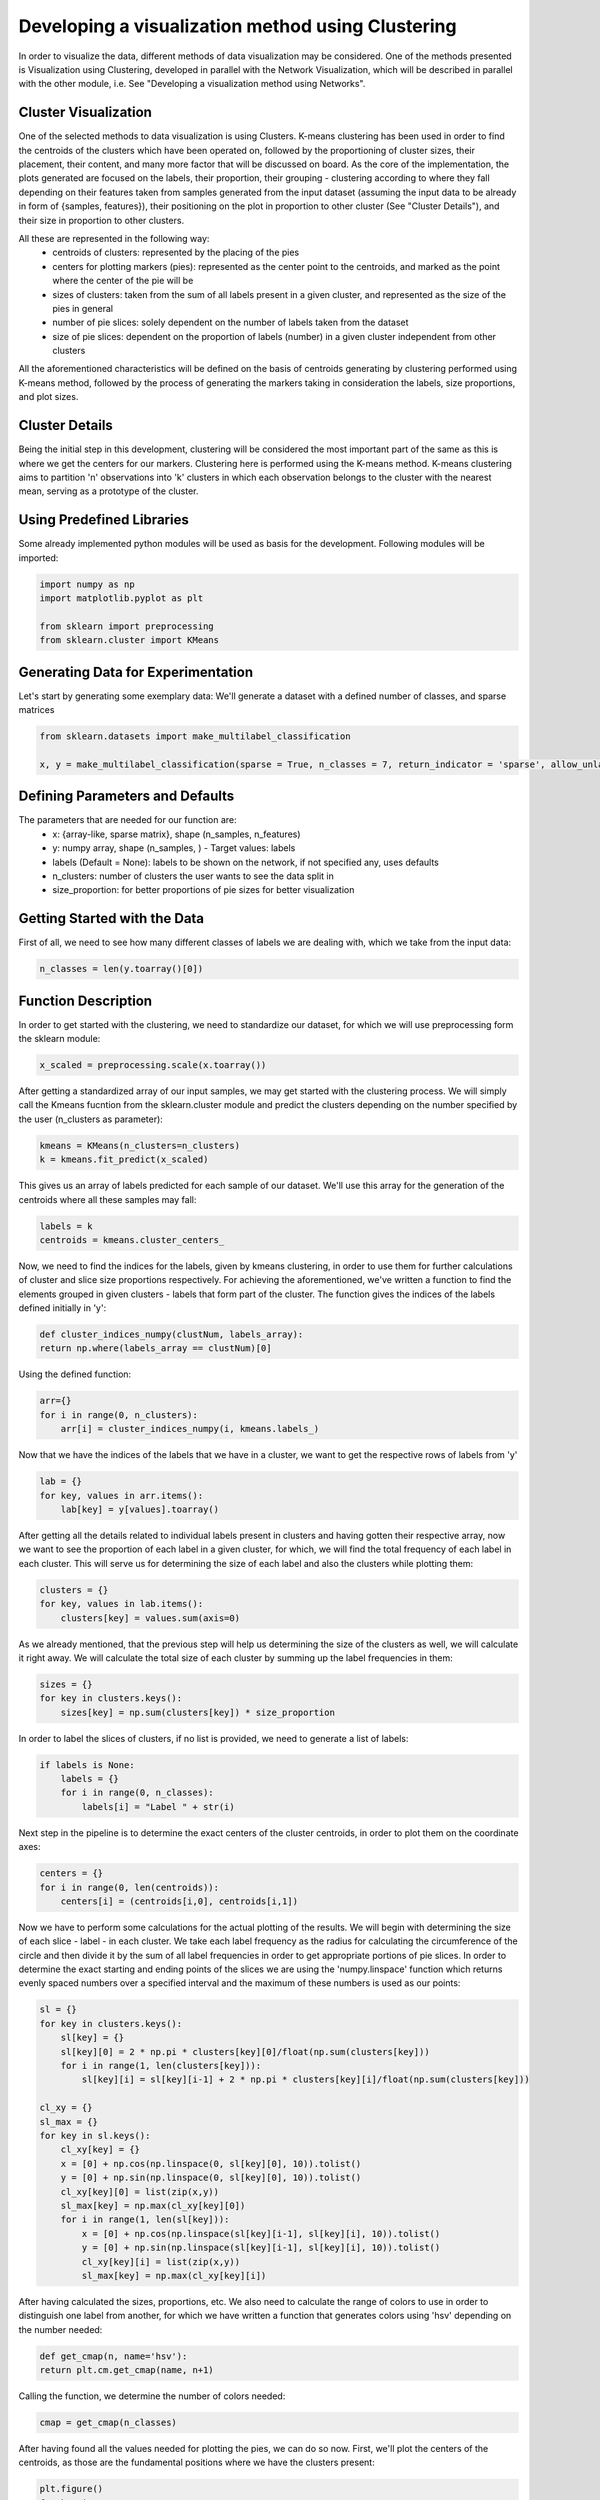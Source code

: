 .. _visualize_cluster_pie:

Developing a visualization method using Clustering
==================================================

In order to visualize the data, different methods of data visualization may be considered. One of the methods presented is
Visualization using Clustering, developed in parallel with the Network Visualization, which will be described in parallel with the other module,
i.e. See "Developing a visualization method using Networks".

Cluster Visualization
---------------------

One of the selected methods to data visualization is using Clusters. K-means clustering has been used in order to find the centroids of the clusters
which have been operated on, followed by the proportioning of cluster sizes, their placement, their content, and many more factor that will be
discussed on board.
As the core of the implementation, the plots generated are focused on the labels, their proportion, their grouping - clustering according to where
they fall depending on their features taken from samples generated from the input dataset (assuming the input data to be already in form of {samples, features}),
their positioning on the plot in proportion to other cluster (See "Cluster Details"), and their size in proportion to other clusters.

All these are represented in the following way:
    * centroids of clusters: represented by the placing of the pies
    * centers for plotting markers (pies): represented as the center point to the centroids, and marked as the point where the center of the pie will be
    * sizes of clusters: taken from the sum of all labels present in a given cluster, and represented as the size of the pies in general
    * number of pie slices: solely dependent on the number of labels taken from the dataset
    * size of pie slices: dependent on the proportion of labels (number) in a given cluster independent from other clusters

All the aforementioned characteristics will be defined on the basis of centroids generating by clustering performed using K-means method, followed
by the process of generating the markers taking in consideration the labels, size proportions, and plot sizes.

Cluster Details
---------------

Being the initial step in this development, clustering will be considered the most important part of the same as this is where we get the centers
for our markers.
Clustering here is performed using the K-means method. K-means clustering aims to partition 'n' observations into 'k' clusters in which each observation
belongs to the cluster with the nearest mean, serving as a prototype of the cluster.

Using Predefined Libraries
--------------------------

Some already implemented python modules will be used as basis for the development. Following modules will be imported:

.. code-block:: python

    import numpy as np
    import matplotlib.pyplot as plt

    from sklearn import preprocessing
    from sklearn.cluster import KMeans

Generating Data for Experimentation
-----------------------------------

Let's start by generating some exemplary data:
We'll generate a dataset with a defined number of classes, and sparse matrices

.. code-block:: python

    from sklearn.datasets import make_multilabel_classification

    x, y = make_multilabel_classification(sparse = True, n_classes = 7, return_indicator = 'sparse', allow_unlabeled= False)


Defining Parameters and Defaults
--------------------------------

The parameters that are needed for our function are:
    * x: {array-like, sparse matrix}, shape (n_samples, n_features)
    * y: numpy array, shape (n_samples, ) - Target values: labels
    * labels (Default = None): labels to be shown on the network, if not specified any, uses defaults
    * n_clusters: number of clusters the user wants to see the data split in
    * size_proportion: for better proportions of pie sizes for better visualization

Getting Started with the Data
-----------------------------

First of all, we need to see how many different classes of labels we are dealing with, which we take from the input data:

.. code-block:: python

    n_classes = len(y.toarray()[0])

Function Description
--------------------

In order to get started with the clustering, we need to standardize our dataset, for which we will use preprocessing form the sklearn module:

.. code-block:: python

    x_scaled = preprocessing.scale(x.toarray())

After getting a standardized array of our input samples, we may get started with the clustering process. We will simply call the Kmeans fucntion
from the sklearn.cluster module and predict the clusters depending on the number specified by the user (n_clusters as parameter):

.. code-block:: python

    kmeans = KMeans(n_clusters=n_clusters)
    k = kmeans.fit_predict(x_scaled)

This gives us an array of labels predicted for each sample of our dataset. We'll use this array for the generation of the centroids where all these
samples may fall:

.. code-block:: python

    labels = k
    centroids = kmeans.cluster_centers_

Now, we need to find the indices for the labels, given by kmeans clustering, in order to use them for further calculations of cluster and slice
size proportions respectively. For achieving the aforementioned, we've written a function to find the elements grouped in given clusters - labels
that form part of the cluster. The function gives the indices of the labels defined initially in 'y':

.. code-block:: python

    def cluster_indices_numpy(clustNum, labels_array):
    return np.where(labels_array == clustNum)[0]

Using the defined function:

.. code-block:: python

    arr={}
    for i in range(0, n_clusters):
        arr[i] = cluster_indices_numpy(i, kmeans.labels_)

Now that we have the indices of the labels that we have in a cluster, we want to get the respective rows of labels from 'y'

.. code-block:: python

    lab = {}
    for key, values in arr.items():
        lab[key] = y[values].toarray()

After getting all the details related to individual labels present in clusters and having gotten their respective array, now
we want to see the proportion of each label in a given cluster, for which, we will find the total frequency of each label in
each cluster. This will serve us for determining the size of each label and also the clusters while plotting them:

.. code-block:: python

    clusters = {}
    for key, values in lab.items():
        clusters[key] = values.sum(axis=0)

As we already mentioned, that the previous step will help us determining the size of the clusters as well, we will calculate it
right away. We will calculate the total size of each cluster by summing up the label frequencies in them:

.. code-block:: python

    sizes = {}
    for key in clusters.keys():
        sizes[key] = np.sum(clusters[key]) * size_proportion

In order to label the slices of clusters, if no list is provided, we need to generate a list of labels:

.. code-block:: python

    if labels is None:
        labels = {}
        for i in range(0, n_classes):
            labels[i] = "Label " + str(i)

Next step in the pipeline is to determine the exact centers of the cluster centroids, in order to plot them
on the coordinate axes:

.. code-block:: python

    centers = {}
    for i in range(0, len(centroids)):
        centers[i] = (centroids[i,0], centroids[i,1])

Now we have to perform some calculations for the actual plotting of the results. We will begin with determining the size of each slice - label - in each cluster.
We take each label frequency as the radius for calculating the circumference of the circle and then divide it by the sum of all label frequencies in order to get
appropriate portions of pie slices. In order to determine the exact starting and ending points of the slices we are using the 'numpy.linspace' function which returns
evenly spaced numbers over a specified interval and the maximum of these numbers is used as our points:

.. code-block:: python

    sl = {}
    for key in clusters.keys():
        sl[key] = {}
        sl[key][0] = 2 * np.pi * clusters[key][0]/float(np.sum(clusters[key]))
        for i in range(1, len(clusters[key])):
            sl[key][i] = sl[key][i-1] + 2 * np.pi * clusters[key][i]/float(np.sum(clusters[key]))

    cl_xy = {}
    sl_max = {}
    for key in sl.keys():
        cl_xy[key] = {}
        x = [0] + np.cos(np.linspace(0, sl[key][0], 10)).tolist()
        y = [0] + np.sin(np.linspace(0, sl[key][0], 10)).tolist()
        cl_xy[key][0] = list(zip(x,y))
        sl_max[key] = np.max(cl_xy[key][0])
        for i in range(1, len(sl[key])):
            x = [0] + np.cos(np.linspace(sl[key][i-1], sl[key][i], 10)).tolist()
            y = [0] + np.sin(np.linspace(sl[key][i-1], sl[key][i], 10)).tolist()
            cl_xy[key][i] = list(zip(x,y))
            sl_max[key] = np.max(cl_xy[key][i])

After having calculated the sizes, proportions, etc. We also need to calculate the range of colors to use in order to distinguish one label from another, for
which we have written a function that generates colors using 'hsv' depending on the number needed:

.. code-block:: python

    def get_cmap(n, name='hsv'):
    return plt.cm.get_cmap(name, n+1)

Calling the function, we determine the number of colors needed:

.. code-block:: python

    cmap = get_cmap(n_classes)

After having found all the values needed for plotting the pies, we can do so now. First, we'll plot the centers of the centroids, as those are the fundamental
positions where we have the clusters present:

.. code-block:: python

    plt.figure()
    for key in centers:
        plt.scatter(centers[key][0], centers[key][1], marker="x", color='r')

And now we plot the rest:

.. code-block:: python

    fig, ax = plt.subplots()
    for key in cl_xy.keys():
        for i in cl_xy[key]:
            ax.scatter(centers[key][0], centers[key][1], marker=(cl_xy[key][i], 0), s=sl_max[key] ** 2 * sizes[key], c=cmap(i))
    ax.legend()
    plt.show()

We can notice in the parameters of scatter(), the specifications of the characteristics that we had considered to be our representation essentials:
    * centroids of clusters: represented as the whole pie marker
    * centers for plotting pie markers: taken from the central points of the centroids as coordinate values
    * sizes of clusters: taken from the sum of all labels present in a given cluster
    * number of pie slices: solely dependent on the number of labels taken from the dataset
    * size of pie slices: calculated basing on the frequency of labels in each cluster
